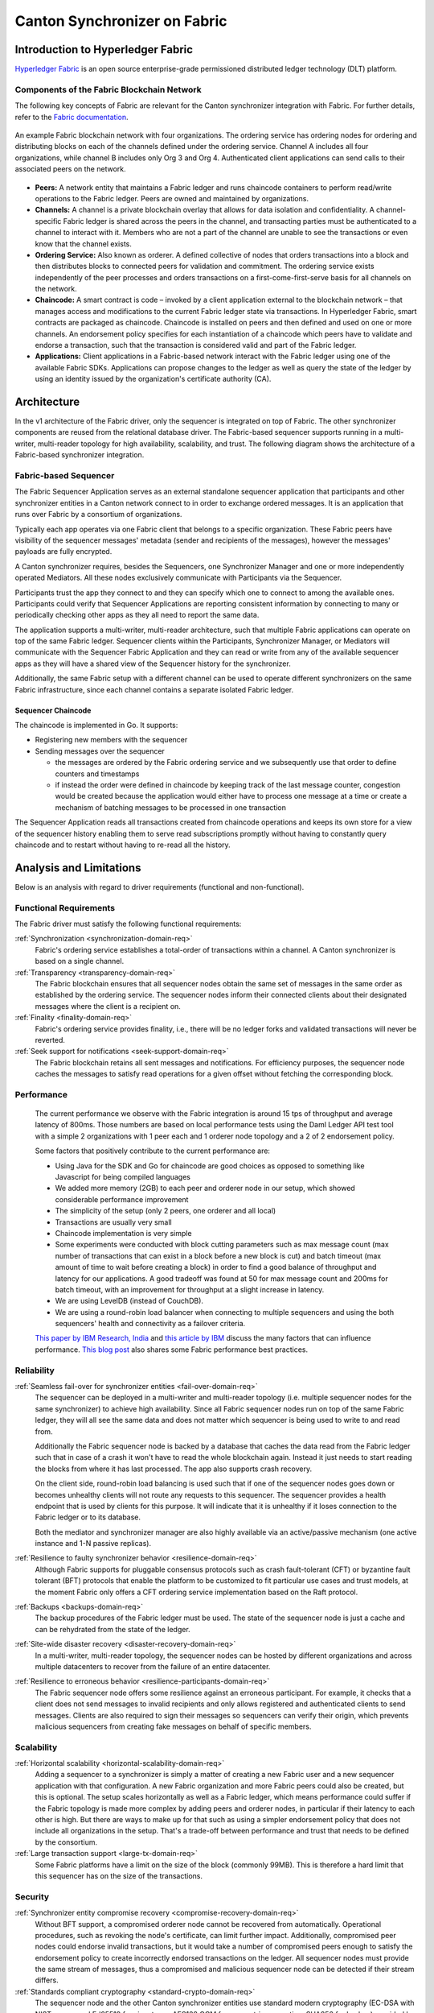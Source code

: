 ..
   Copyright (c) 2023 Digital Asset (Switzerland) GmbH and/or its affiliates.
..
   Proprietary code. All rights reserved.

Canton Synchronizer on Fabric
#############################

Introduction to Hyperledger Fabric
**********************************

`Hyperledger Fabric <https://hyperledger-fabric.readthedocs.io/>`_ is an open
source enterprise-grade permissioned distributed ledger technology (DLT)
platform.

Components of the Fabric Blockchain Network
===========================================

The following key concepts of Fabric are relevant for the Canton synchronizer
integration with Fabric. For further details, refer to the `Fabric documentation
<https://hyperledger-fabric.readthedocs.io/en/release-2.2/key_concepts.html>`_.

.. figure:: ./images/blockchain-network.png
   :align: center
   :width: 80%

   An example Fabric blockchain network with four organizations. The ordering
   service has ordering nodes for ordering and distributing blocks on each of
   the channels defined under the ordering service. Channel A includes all four
   organizations, while channel B includes only Org 3 and Org 4. Authenticated
   client applications can send calls to their associated peers on the network.

* **Peers:** A network entity that maintains a Fabric ledger and runs chaincode
  containers to perform read/write operations to the Fabric ledger.
  Peers are owned and maintained by organizations.

* **Channels:** A channel is a private blockchain overlay that allows for data
  isolation and confidentiality. A channel-specific Fabric ledger is shared
  across the peers in the channel, and transacting parties must be authenticated
  to a channel to interact with it. Members who are not a part of the
  channel are unable to see the transactions or even know that the channel exists.

* **Ordering Service:** Also known as orderer. A defined collective of nodes
  that orders transactions into a block and then distributes blocks to connected
  peers for validation and commitment. The ordering service exists independently of
  the peer processes and orders transactions on a first-come-first-serve basis
  for all channels on the network.

* **Chaincode:** A smart contract is code – invoked by a client application
  external to the blockchain network – that manages access and modifications to
  the current Fabric ledger state via transactions. In Hyperledger Fabric, smart
  contracts are packaged as chaincode. Chaincode is installed on peers and then
  defined and used on one or more channels. An endorsement policy specifies for
  each instantiation of a chaincode which peers have to validate and endorse a
  transaction, such that the transaction is considered valid and part of the
  Fabric ledger.

* **Applications:** Client applications in a Fabric-based network interact
  with the Fabric ledger using one of the available Fabric SDKs. Applications can propose changes to the ledger as well as query the state of the ledger
  by using an identity issued by the organization's certificate authority (CA).

Architecture
************

In the v1 architecture of the Fabric driver, only the sequencer is
integrated on top of Fabric. The other synchronizer components are reused from the
relational database driver. The Fabric-based sequencer supports running in
a multi-writer, multi-reader topology for high availability, scalability, and
trust. The following diagram shows the architecture of a Fabric-based synchronizer
integration.

.. figure:: ./images/fabric-arch.png
   :align: center
   :width: 100%

Fabric-based Sequencer
======================

The Fabric Sequencer Application serves as an external standalone sequencer application that participants and other synchronizer entities
in a Canton network connect to in order to exchange ordered messages. It is an application that runs over Fabric by a consortium of organizations.

Typically each app operates via one Fabric client that belongs to a specific organization.
These Fabric peers have visibility of the sequencer messages' metadata (sender and recipients of the messages),
however the messages' payloads are fully encrypted.

A Canton synchronizer requires, besides the Sequencers, one Synchronizer Manager and one or more independently operated Mediators.
All these nodes exclusively communicate with Participants via the Sequencer.

Participants trust the app they connect to and they can specify which one to connect to among the available ones.
Participants could verify that Sequencer Applications are reporting consistent information by connecting to many
or periodically checking other apps as they all need to report the same data.

The application supports a multi-writer, multi-reader architecture, such that multiple Fabric applications can operate on top of
the same Fabric ledger.
Sequencer clients within the Participants, Synchronizer Manager, or Mediators will communicate with the Sequencer Fabric Application
and they can read or write from any of the available sequencer apps as they will have a shared view of the Sequencer history for the synchronizer.

Additionally, the same Fabric setup with a different channel can be used to operate different synchronizers on the same Fabric infrastructure,
since each channel contains a separate isolated Fabric ledger.

Sequencer Chaincode
-------------------

The chaincode is implemented in Go. It supports:

- Registering new members with the sequencer
- Sending messages over the sequencer

  - the messages are ordered by the Fabric ordering service and we subsequently use that order to define counters and timestamps
  - if instead the order were defined in chaincode by keeping track of the last message counter, congestion would be created because the application would either have to process one message at a time or create a mechanism of batching messages to be processed in one transaction

The Sequencer Application reads all transactions created from chaincode operations and keeps its own store for a view
of the sequencer history enabling them to serve read subscriptions promptly without having to constantly query chaincode
and to restart without having to re-read all the history.

Analysis and Limitations
************************

Below is an analysis with regard to driver requirements (functional
and non-functional).

Functional Requirements
=======================

The Fabric driver must satisfy the following functional
requirements:

:ref:`Synchronization <synchronization-domain-req>`
   Fabric's ordering service establishes a total-order of transactions within a
   channel. A Canton synchronizer is based on a single channel.

:ref:`Transparency <transparency-domain-req>`
   The Fabric blockchain ensures that all sequencer nodes obtain the same set of
   messages in the same order as established by the ordering service. The
   sequencer nodes inform their connected clients about their designated
   messages where the client is a recipient on.

:ref:`Finality <finality-domain-req>`
   Fabric's ordering service provides finality, i.e., there will be no ledger
   forks and validated transactions will never be reverted.

:ref:`Seek support for notifications <seek-support-domain-req>`
   The Fabric blockchain retains all sent messages and notifications. For
   efficiency purposes, the sequencer node caches the messages to satisfy read
   operations for a given offset without fetching the corresponding block.

Performance
===========

   The current performance we observe with the Fabric integration
   is around 15 tps of throughput and average latency of 800ms.
   Those numbers are based on local performance tests using the Daml Ledger API
   test tool with a simple 2 organizations with 1 peer each and 1 orderer node
   topology and a 2 of 2 endorsement policy.

   Some factors that positively contribute to the current performance are:

   - Using Java for the SDK and Go for chaincode are good choices as opposed to
     something like Javascript for being compiled languages
   - We added more memory (2GB) to each peer and orderer node in our setup,
     which showed considerable performance improvement
   - The simplicity of the setup (only 2 peers, one orderer and all local)
   - Transactions are usually very small
   - Chaincode implementation is very simple
   - Some experiments were conducted with block cutting parameters such as
     max message count (max number of transactions that can exist in a block
     before a new block is cut) and batch timeout (max amount of time to wait
     before creating a block) in order to find a good balance of throughput
     and latency for our applications. A good tradeoff was found at 50 for
     max message count and 200ms for batch timeout, with an improvement for
     throughput at a slight increase in latency.
   - We are using LevelDB (instead of CouchDB).
   - We are using a round-robin load balancer when connecting to multiple sequencers
     and using the both sequencers' health and connectivity as a failover criteria.

   `This paper by IBM Research, India
   <http://www.mscs.mu.edu/~mascots/Papers/blockchain.pdf>`_ and `this article
   by IBM
   <https://www.ibm.com/blogs/blockchain/2019/01/answering-your-questions-on-hyperledger-fabric-performance-and-scale/>`_
   discuss the many factors that can influence performance.
   `This blog post <https://adlrocha.substack.com/p/adlrocha-performance-best-practices-72e>`__ also shares some Fabric performance best practices.


Reliability
===========

:ref:`Seamless fail-over for synchronizer entities <fail-over-domain-req>`
   The sequencer can be deployed in a multi-writer and multi-reader topology
   (i.e. multiple sequencer nodes for the same synchronizer) to achieve high
   availability. Since all Fabric sequencer nodes run on top of the same Fabric
   ledger, they will all see the same data and does not matter which sequencer
   is being used to write to and read from.

   Additionally the Fabric sequencer node is backed by a database that caches
   the data read from the Fabric ledger such that in case of a crash it won't
   have to read the whole blockchain again. Instead it just needs to start
   reading the blocks from where it has last processed. The app also supports
   crash recovery.

   On the client side, round-robin load balancing is used such that if one of the
   sequencer nodes goes down or becomes unhealthy clients will not route any
   requests to this sequencer. The sequencer provides a health endpoint that is used
   by clients for this purpose. It will indicate that it is unhealthy if it loses
   connection to the Fabric ledger or to its database.

   Both the mediator and synchronizer manager are also highly available via an active/passive mechanism (one active instance
   and 1-N passive replicas).

:ref:`Resilience to faulty synchronizer behavior <resilience-domain-req>`
   Although Fabric supports for pluggable consensus protocols such as crash
   fault-tolerant (CFT) or byzantine fault tolerant (BFT) protocols that enable
   the platform to be customized to fit particular use cases and trust models,
   at the moment Fabric only offers a CFT ordering service implementation based
   on the Raft protocol.

:ref:`Backups <backups-domain-req>`
   The backup procedures of the Fabric ledger must be used. The state of the
   sequencer node is just a cache and can be rehydrated from the state of the
   ledger.

:ref:`Site-wide disaster recovery <disaster-recovery-domain-req>`
   In a multi-writer, multi-reader topology, the sequencer nodes can be hosted
   by different organizations and across multiple datacenters to recover from
   the failure of an entire datacenter.

:ref:`Resilience to erroneous behavior <resilience-participants-domain-req>`
   The Fabric sequencer node offers some resilience against an erroneous
   participant. For example, it checks that a client does not send messages
   to invalid recipients and only allows registered and authenticated clients to
   send messages. Clients are also required to sign their messages so
   sequencers can verify their origin, which prevents malicious sequencers from creating
   fake messages on behalf of specific members.

Scalability
===========

:ref:`Horizontal scalability <horizontal-scalability-domain-req>`
   Adding a sequencer to a synchronizer is simply a matter of creating a new Fabric
   user and a new sequencer application with that configuration.
   A new Fabric organization and more Fabric peers could also be created, but this is optional.
   The setup scales horizontally as well as a Fabric ledger, which means performance
   could suffer if the Fabric topology is made more complex by adding peers and
   orderer nodes, in particular if their latency to each other is high.
   But there are ways to make up for that such as using a simpler endorsement
   policy that does not include all organizations in the setup. That's a
   trade-off between performance and trust that needs to be defined by the
   consortium.

:ref:`Large transaction support <large-tx-domain-req>`
   Some Fabric platforms have a limit on the size of the block (commonly 99MB).
   This is therefore a hard limit that this sequencer has on the size of the
   transactions.

Security
========

:ref:`Synchronizer entity compromise recovery <compromise-recovery-domain-req>`
   Without BFT support, a compromised orderer node cannot be recovered from
   automatically. Operational procedures, such as revoking the node's
   certificate, can limit further impact.
   Additionally, compromised peer nodes could endorse invalid transactions, but
   it would take a number of compromised peers enough to satisfy the endorsement policy
   to create incorrectly endorsed transactions on the ledger.
   All sequencer nodes must provide the same stream of messages, thus a compromised
   and malicious sequencer node can be detected if their stream differs.

:ref:`Standards compliant cryptography <standard-crypto-domain-req>`
   The sequencer node and the other Canton synchronizer entities use standard modern
   cryptography (EC-DSA with NIST curves and Ed25519 for signatures, AES128 GCM
   for symmetric encryption, SHA256 for hashes) provided by Tink/BouncyCastle.
   Fabric nodes can be deployed using cryptography provided by an `HSM
   <https://hyperledger-fabric.readthedocs.io/en/release-2.2/hsm.html>`_.

:ref:`Authentication and authorization <authnz-domain-req>`
   Authentication is implemented such that any sequencer client
   needs to be registered by the topology manager before they can connect.
   There are also authorization checks such as making sure that the declared sender
   is the currently authenticated client. Based on the type of member that is
   authenticated there are certain operations that may or may not be allowed.

:ref:`Secure channel (TLS) <secure-channel-domain-req>`
   The sequencer node provides an API secured with TLS. The Fabric network
   should be deployed according to its operations guide with TLS.

:ref:`Distributed Trust <distributed-trust-domain-req>`
   A Fabric network can be operated by multiple organizations forming a
   consortium and distributing the trust among the organizations.
   The Mediator(s) and Synchronizer Manager can only be operated by a single entity,
   so there is no distribution of trust for these nodes.

:ref:`Transaction Metadata Privacy <transaction-privacy-domain-req>`
   The sequencer node and the Fabric nodes (peers, orderer) learn the metadata
   of the transaction, in particular the stakeholders involved in the
   transaction.

Manageability
=============

:ref:`Garbage collection <garbage-collection-domain-req>`
   As Fabric is based on an immutable block-chain, processed sequencer messages
   cannot be removed.
   However there is a preview feature that allow messages to be removed by storing
   them in private data collections (which can be purged).

:ref:`Upgradeability <upgradeability-domain-req>`
   Upgrades of individual synchronizer entities with minimal downtime not yet
   implemented.

:ref:`Semantic versioning <semantic-versioning-domain-req>`
   Canton is released under semantic versioning. The sequencer gRPC API is
   versioned with a major version number.

:ref:`Synchronizer approved protocol versions <version-handshake-domain-req>`
   The authentication protocol validates the version compatibility between
   the sequencer nodes and the connecting node.

:ref:`Reuse off-the-shelf solutions <reuse-off-the-shelf-domain-req>`
   The local state of the sequencer node is stored in a relational database
   (Postgres).

:ref:`Metrics on communication and processing <metrics-domain-req>`
   Metrics are not yet fully implemented.

:ref:`Component health monitoring <health-monitoring-domain-req>`
   The sequencer node contains basic health monitoring as an admin command.

